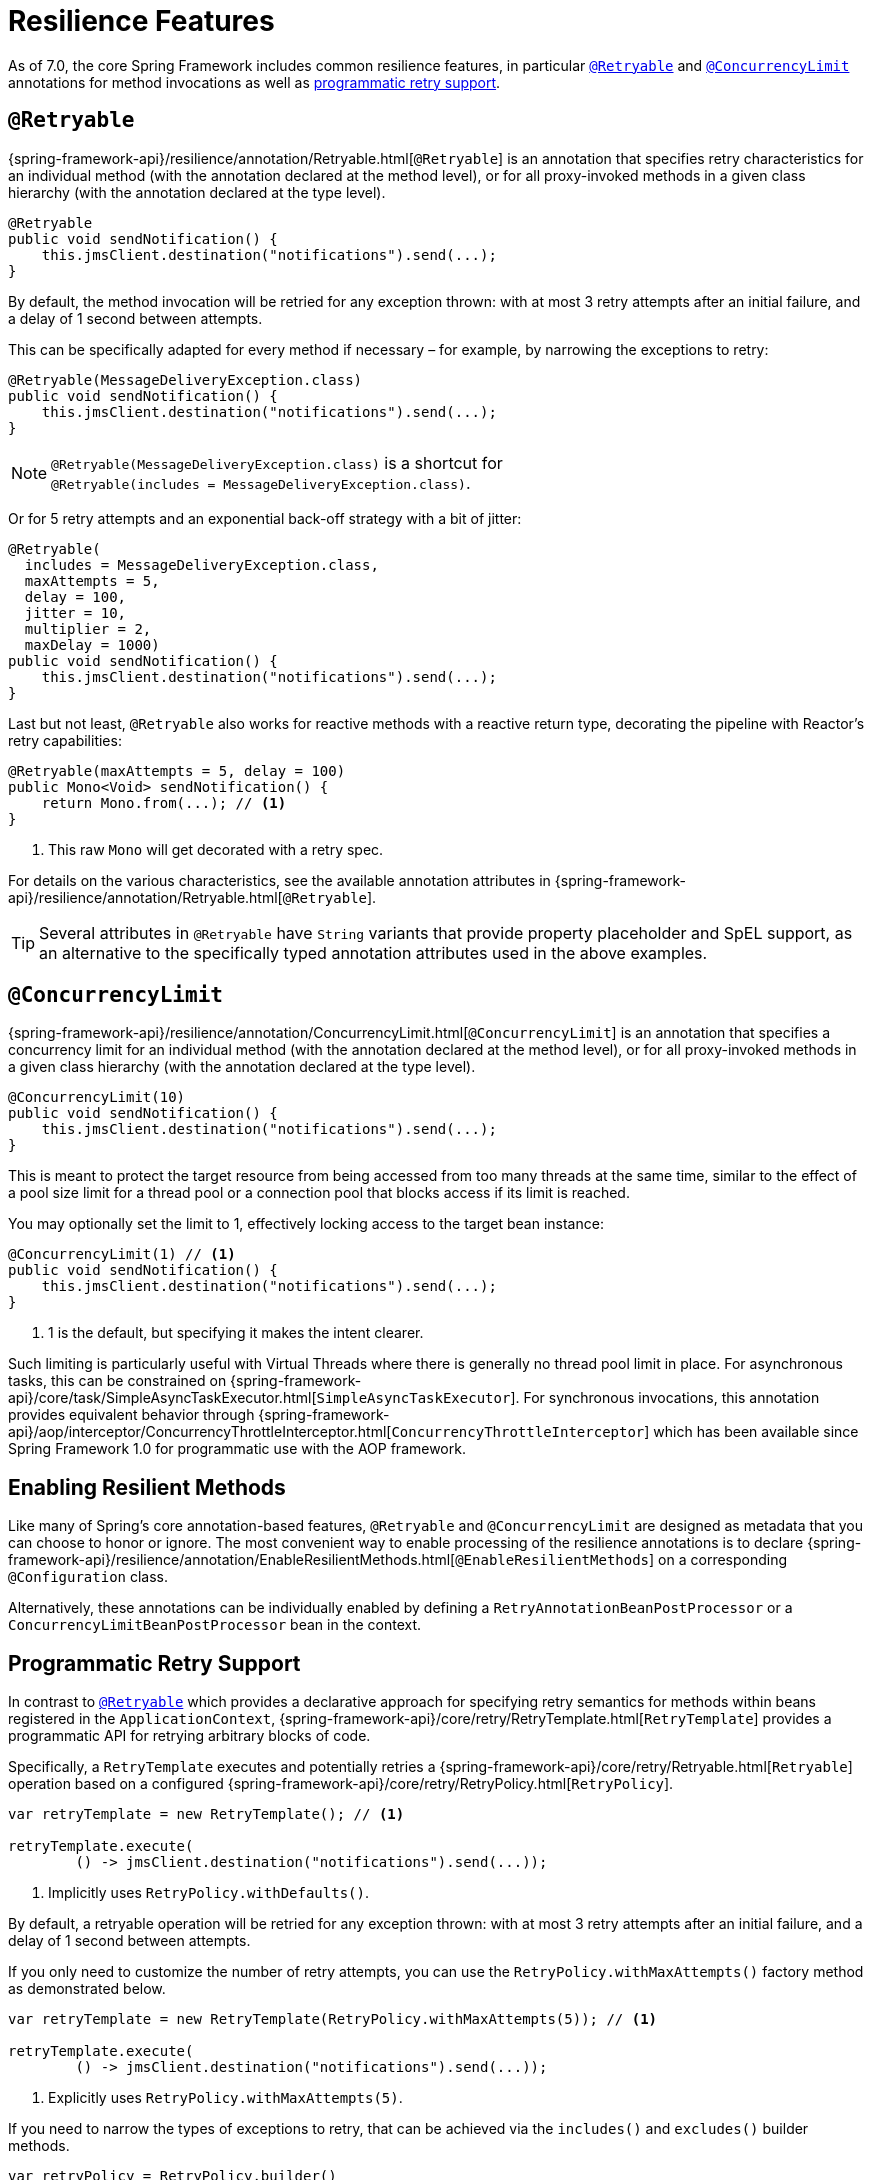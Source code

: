 [[resilience]]
= Resilience Features

As of 7.0, the core Spring Framework includes common resilience features, in particular
<<resilience-annotations-retryable>> and <<resilience-annotations-concurrencylimit>>
annotations for method invocations as well as <<resilience-programmatic-retry,
programmatic retry support>>.


[[resilience-annotations-retryable]]
== `@Retryable`

{spring-framework-api}/resilience/annotation/Retryable.html[`@Retryable`] is an annotation
that specifies retry characteristics for an individual method (with the annotation
declared at the method level), or for all proxy-invoked methods in a given class hierarchy
(with the annotation declared at the type level).

[source,java,indent=0,subs="verbatim,quotes"]
----
@Retryable
public void sendNotification() {
    this.jmsClient.destination("notifications").send(...);
}
----

By default, the method invocation will be retried for any exception thrown: with at most 3
retry attempts after an initial failure, and a delay of 1 second between attempts.

This can be specifically adapted for every method if necessary – for example, by narrowing
the exceptions to retry:

[source,java,indent=0,subs="verbatim,quotes"]
----
@Retryable(MessageDeliveryException.class)
public void sendNotification() {
    this.jmsClient.destination("notifications").send(...);
}
----

NOTE: `@Retryable(MessageDeliveryException.class)` is a shortcut for
`@Retryable(includes{nbsp}={nbsp}MessageDeliveryException.class)`.

Or for 5 retry attempts and an exponential back-off strategy with a bit of jitter:

[source,java,indent=0,subs="verbatim,quotes"]
----
@Retryable(
  includes = MessageDeliveryException.class,
  maxAttempts = 5,
  delay = 100,
  jitter = 10,
  multiplier = 2,
  maxDelay = 1000)
public void sendNotification() {
    this.jmsClient.destination("notifications").send(...);
}
----

Last but not least, `@Retryable` also works for reactive methods with a reactive return
type, decorating the pipeline with Reactor's retry capabilities:

[source,java,indent=0,subs="verbatim,quotes"]
----
@Retryable(maxAttempts = 5, delay = 100)
public Mono<Void> sendNotification() {
    return Mono.from(...); // <1>
}
----
<1> This raw `Mono` will get decorated with a retry spec.
	
For details on the various characteristics, see the available annotation attributes in
{spring-framework-api}/resilience/annotation/Retryable.html[`@Retryable`].

TIP: Several attributes in `@Retryable` have `String` variants that provide property
placeholder and SpEL support, as an alternative to the specifically typed annotation
attributes used in the above examples.


[[resilience-annotations-concurrencylimit]]
== `@ConcurrencyLimit`

{spring-framework-api}/resilience/annotation/ConcurrencyLimit.html[`@ConcurrencyLimit`] is
an annotation that specifies a concurrency limit for an individual method (with the
annotation declared at the method level), or for all proxy-invoked methods in a given
class hierarchy (with the annotation declared at the type level).

[source,java,indent=0,subs="verbatim,quotes"]
----
@ConcurrencyLimit(10)
public void sendNotification() {
    this.jmsClient.destination("notifications").send(...);
}
----

This is meant to protect the target resource from being accessed from too many threads at
the same time, similar to the effect of a pool size limit for a thread pool or a
connection pool that blocks access if its limit is reached.

You may optionally set the limit to 1, effectively locking access to the target bean
instance:

[source,java,indent=0,subs="verbatim,quotes"]
----
@ConcurrencyLimit(1) // <1>
public void sendNotification() {
    this.jmsClient.destination("notifications").send(...);
}
----
<1> 1 is the default, but specifying it makes the intent clearer.
	
Such limiting is particularly useful with Virtual Threads where there is generally no
thread pool limit in place. For asynchronous tasks, this can be constrained on
{spring-framework-api}/core/task/SimpleAsyncTaskExecutor.html[`SimpleAsyncTaskExecutor`].
For synchronous invocations, this annotation provides equivalent behavior through
{spring-framework-api}/aop/interceptor/ConcurrencyThrottleInterceptor.html[`ConcurrencyThrottleInterceptor`]
which has been available since Spring Framework 1.0 for programmatic use with the AOP
framework.


[[resilience-annotations-configuration]]
== Enabling Resilient Methods

Like many of Spring's core annotation-based features, `@Retryable` and `@ConcurrencyLimit`
are designed as metadata that you can choose to honor or ignore. The most convenient way
to enable processing of the resilience annotations is to declare
{spring-framework-api}/resilience/annotation/EnableResilientMethods.html[`@EnableResilientMethods`]
on a corresponding `@Configuration` class.

Alternatively, these annotations can be individually enabled by defining a
`RetryAnnotationBeanPostProcessor` or a `ConcurrencyLimitBeanPostProcessor` bean in the
context.


[[resilience-programmatic-retry]]
== Programmatic Retry Support

In contrast to <<resilience-annotations-retryable>> which provides a declarative approach
for specifying retry semantics for methods within beans registered in the
`ApplicationContext`,
{spring-framework-api}/core/retry/RetryTemplate.html[`RetryTemplate`] provides a
programmatic API for retrying arbitrary blocks of code.

Specifically, a `RetryTemplate` executes and potentially retries a
{spring-framework-api}/core/retry/Retryable.html[`Retryable`] operation based on a
configured {spring-framework-api}/core/retry/RetryPolicy.html[`RetryPolicy`].

[source,java,indent=0,subs="verbatim,quotes"]
----
    var retryTemplate = new RetryTemplate(); // <1>

    retryTemplate.execute(
            () -> jmsClient.destination("notifications").send(...));
----
<1> Implicitly uses `RetryPolicy.withDefaults()`.

By default, a retryable operation will be retried for any exception thrown: with at most 3
retry attempts after an initial failure, and a delay of 1 second between attempts.

If you only need to customize the number of retry attempts, you can use the
`RetryPolicy.withMaxAttempts()` factory method as demonstrated below.

[source,java,indent=0,subs="verbatim,quotes"]
----
    var retryTemplate = new RetryTemplate(RetryPolicy.withMaxAttempts(5)); // <1>

    retryTemplate.execute(
            () -> jmsClient.destination("notifications").send(...));
----
<1> Explicitly uses `RetryPolicy.withMaxAttempts(5)`.

If you need to narrow the types of exceptions to retry, that can be achieved via the
`includes()` and `excludes()` builder methods.

[source,java,indent=0,subs="verbatim,quotes"]
----
    var retryPolicy = RetryPolicy.builder()
            .includes(MessageDeliveryException.class) // <1>
            .excludes(...) // <2>
            .build();

    var retryTemplate = new RetryTemplate(retryPolicy);

    retryTemplate.execute(
            () -> jmsClient.destination("notifications").send(...));
----
<1> Specify one or more exception types to include.
<2> Specify one or more exception types to exclude.

[TIP]
====
For advanced use cases, you can specify a custom `Predicate<Throwable>` via the
`predicate()` method in the `RetryPolicy.Builder`, and the predicate will be used to
determine whether to retry a failed operation based on a given `Throwable` – for example,
by checking the cause or the message of the `Throwable`.

Custom predicates can be combined with `includes` and `excludes`; however, custom
predicates will always be applied after `includes` and `excludes` have been applied.
====

The following example demonstrates how to configure a `RetryPolicy` with 5 retry attempts
and an exponential back-off strategy with a bit of jitter.

[source,java,indent=0,subs="verbatim,quotes"]
----
    var retryPolicy = RetryPolicy.builder()
            .includes(MessageDeliveryException.class)
            .maxAttempts(5)
            .delay(Duration.ofMillis(100))
            .jitter(Duration.ofMillis(10))
            .multiplier(2)
            .maxDelay(Duration.ofSeconds(1))
            .build();

    var retryTemplate = new RetryTemplate(retryPolicy);

    retryTemplate.execute(
            () -> jmsClient.destination("notifications").send(...));
----

[TIP]
====
A {spring-framework-api}/core/retry/RetryListener.html[`RetryListener`] can be registered
with a `RetryTemplate` to react to events published during key retry phases (before a
retry attempt, after a retry attempt, etc.), and you can compose multiple listeners via a
{spring-framework-api}/core/retry/support/CompositeRetryListener.html[`CompositeRetryListener`].
====

Although the factory methods and builder API for `RetryPolicy` cover most common
configuration scenarios, you can implement a custom `RetryPolicy` for complete control
over the types of exceptions that should trigger a retry as well as the
{spring-framework-api}/util/backoff/BackOff.html[`BackOff`] strategy to use. Note that you
can also configure a customized `BackOff` strategy via the `backOff()` method in the
`RetryPolicy.Builder`.
